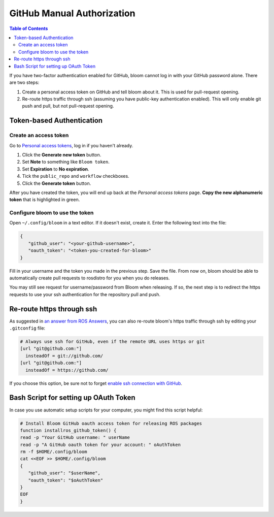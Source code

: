 GitHub Manual Authorization
===========================

.. contents:: Table of Contents
   :depth: 2
   :local:

If you have two-factor authentication enabled for GitHub, bloom cannot log in with your GitHub password alone.
There are two steps:

#. Create a personal access token on GitHub and tell bloom about it.
   This is used for pull-request opening.
#. Re-route https traffic through ssh (assuming you have public-key authentication enabled).
   This will only enable git push and pull, but not pull-request opening.

Token-based Authentication
--------------------------

Create an access token
^^^^^^^^^^^^^^^^^^^^^^

Go to `Personal access tokens <https://github.com/settings/tokens>`_, log in if you haven't already.

#. Click the **Generate new token** button.
#. Set **Note** to something like ``Bloom token``.
#. Set **Expiration** to **No expiration**.
#. Tick the ``public_repo`` and ``workflow`` checkboxes.
#. Click the **Generate token** button.

After you have created the token, you will end up back at the *Personal access tokens* page.
**Copy the new alphanumeric token** that is highlighted in green.

Configure bloom to use the token
^^^^^^^^^^^^^^^^^^^^^^^^^^^^^^^^

Open ``~/.config/bloom`` in a text editor.
If it doesn't exist, create it.
Enter the following text into the file:

.. code-block:: text

   {
      "github_user": "<your-github-username>",
      "oauth_token": "<token-you-created-for-bloom>"
   }

Fill in your username and the token you made in the previous step.
Save the file.
From now on, bloom should be able to automatically create pull requests to rosdistro for you when you do releases.

You may still see request for username/password from Bloom when releasing.
If so, the next step is to redirect the https requests to use your ssh authentication for the repository pull and push.

Re-route https through ssh
--------------------------

As suggested in `an answer from ROS Answers <http://answers.ros.org/question/234494/diagnosing-issues-with-bloom-github-two-factor-authentication/>`_, you can also re-route bloom's https traffic through ssh by editing your ``.gitconfig`` file:

.. code-block:: text

   # Always use ssh for GitHub, even if the remote URL uses https or git
   [url "git@github.com:"]
     insteadOf = git://github.com/
   [url "git@github.com:"]
     insteadOf = https://github.com/

If you choose this option, be sure not to forget `enable ssh connection with GitHub <https://help.github.com/articles/generating-an-ssh-key/>`_.

Bash Script for setting up OAuth Token
--------------------------------------

In case you use automatic setup scripts for your computer, you might find this script helpful:

.. code-block:: bash

   # Install Bloom GitHub oauth access token for releasing ROS packages
   function installros_github_token() {
   read -p "Your GitHub username: " userName
   read -p "A GitHub oauth token for your account: " oAuthToken
   rm -f $HOME/.config/bloom
   cat <<EOF >> $HOME/.config/bloom
   {
      "github_user": "$userName",
      "oauth_token": "$oAuthToken"
   }
   EOF
   }
